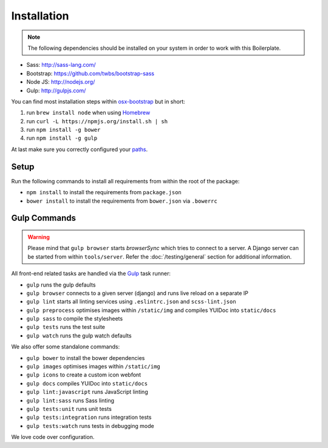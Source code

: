 ************
Installation
************

.. note::

    The following dependencies should be installed on your system in order to
    work with this Boilerplate.

- Sass: http://sass-lang.com/
- Bootstrap: https://github.com/twbs/bootstrap-sass
- Node JS: http://nodejs.org/
- Gulp: http://gulpjs.com/

You can find most installation steps within
`osx-bootstrap <https://github.com/divio/osx-bootstrap>`_ but in short:

#. run ``brew install node`` when using `Homebrew <http://brew.sh/>`_
#. run ``curl -L https://npmjs.org/install.sh | sh``
#. run ``npm install -g bower``
#. run ``npm install -g gulp``

At last make sure you correctly configured your
`paths <https://github.com/divio/osx-bootstrap/blob/master/core/npm.sh#L16>`_.


Setup
=====

Run the following commands to install all requirements from within the root of the package:

- ``npm install`` to install the requirements from ``package.json``
- ``bower install`` to install the requirements from ``bower.json`` via ``.bowerrc``


Gulp Commands
=============

.. warning::

    Please mind that ``gulp browser`` starts *browserSync* which tries to
    connect to a server. A Django server can be started from within
    ``tools/server``. Refer the :doc:`/testing/general` section for
    additional information.

All front-end related tasks are handled via the `Gulp <http://gulpjs.com/>`_
task runner:

- ``gulp`` runs the gulp defaults
- ``gulp browser`` connects to a given server (django) and runs live reload on a separate IP
- ``gulp lint`` starts all linting services using ``.eslintrc.json`` and ``scss-lint.json``
- ``gulp preprocess`` optimises images within ``/static/img`` and compiles YUIDoc into ``static/docs``
- ``gulp sass`` to compile the stylesheets
- ``gulp tests`` runs the test suite
- ``gulp watch`` runs the gulp watch defaults

We also offer some standalone commands:

- ``gulp bower`` to install the bower dependencies
- ``gulp images`` optimises images within ``/static/img``
- ``gulp icons`` to create a custom icon webfont
- ``gulp docs`` compiles YUIDoc into ``static/docs``
- ``gulp lint:javascript`` runs JavaScript linting
- ``gulp lint:sass`` runs Sass linting
- ``gulp tests:unit`` runs unit tests
- ``gulp tests:integration`` runs integration tests
- ``gulp tests:watch`` runs tests in debugging mode

We love code over configuration.

